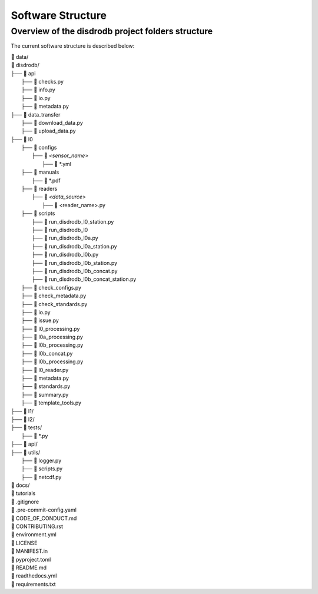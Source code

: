 ========================
Software Structure
========================


Overview of the disdrodb project folders structure
============================================================


The current software structure is described below:

| 📁 data/
| 📁 disdrodb/
| ├── 📁 api
|     ├── 📜 checks.py
|     ├── 📜 info.py
|     ├── 📜 io.py
|     ├── 📜 metadata.py
| ├── 📁 data_transfer
|     ├── 📜 download_data.py
|     ├── 📜 upload_data.py
| ├── 📁 l0
|     ├── 📁 configs
|     	├── 📁 `<sensor_name>`
|     		├── 📜 \*.yml
|     ├── 📁 manuals
|       ├── 📜 \*.pdf
|     ├── 📁 readers
|     	├── 📁 `<data_source>`
|           ├── 📜 \<reader_name>.py
|     ├── 📁 scripts
|         ├── 📜 run_disdrodb_l0_station.py
|         ├── 📜 run_disdrodb_l0
|         ├── 📜 run_disdrodb_l0a.py
|         ├── 📜 run_disdrodb_l0a_station.py
|         ├── 📜 run_disdrodb_l0b.py
|         ├── 📜 run_disdrodb_l0b_station.py
|         ├── 📜 run_disdrodb_l0b_concat.py
|         ├── 📜 run_disdrodb_l0b_concat_station.py
|     ├── 📜 check_configs.py
|     ├── 📜 check_metadata.py
|     ├── 📜 check_standards.py
|     ├── 📜 io.py
|     ├── 📜 issue.py
|     ├── 📜 l0_processing.py
|     ├── 📜 l0a_processing.py
|     ├── 📜 l0b_processing.py
|     ├── 📜 l0b_concat.py
|     ├── 📜 l0b_processing.py
|     ├── 📜 l0_reader.py
|     ├── 📜 metadata.py
|     ├── 📜 standards.py
|     ├── 📜 summary.py
|     ├── 📜 template_tools.py
| ├── 📁 l1/
| ├── 📁 l2/
| ├── 📁 tests/
|   ├── 📜 \*.py
| ├── 📁 api/
| ├── 📁 utils/
|   ├── 📜 logger.py
|   ├── 📜 scripts.py
|   ├── 📜 netcdf.py
| 📁 docs/
| 📁 tutorials
| 📜 .gitignore
| 📜 .pre-commit-config.yaml
| 📜 CODE_OF_CONDUCT.md
| 📜 CONTRIBUTING.rst
| 📜 environment.yml
| 📜 LICENSE
| 📜 MANIFEST.in
| 📜 pyproject.toml
| 📜 README.md
| 📜 readthedocs.yml
| 📜 requirements.txt
